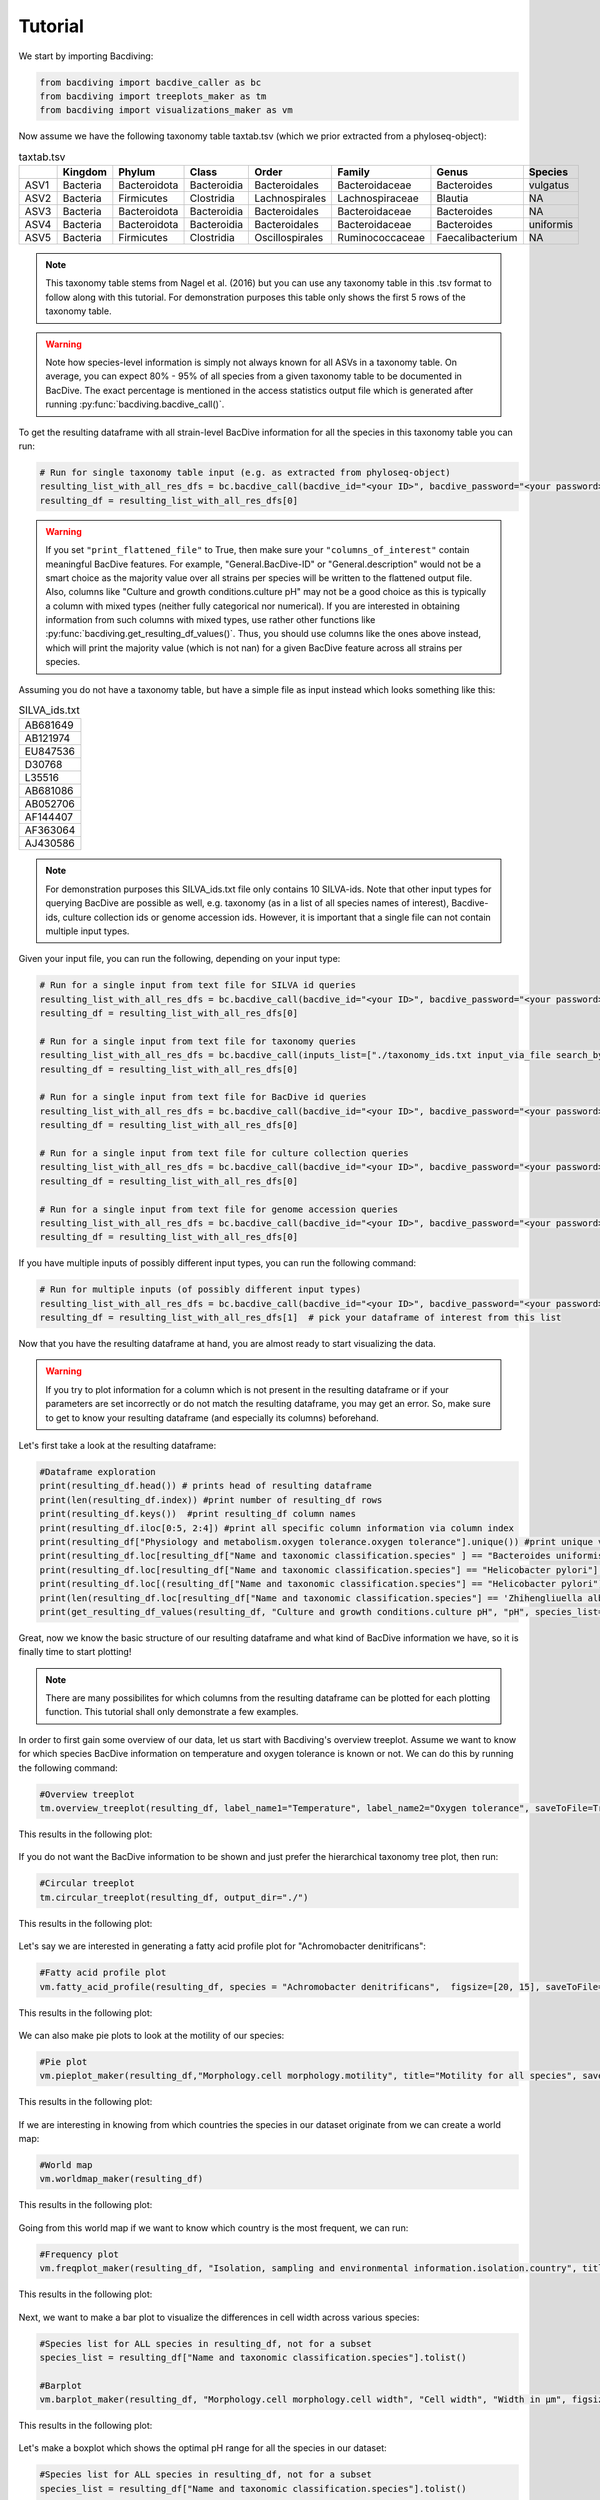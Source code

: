 Tutorial
========

We start by importing Bacdiving:

.. code-block:: python

	from bacdiving import bacdive_caller as bc
   	from bacdiving import treeplots_maker as tm
   	from bacdiving import visualizations_maker as vm

Now assume we have the following taxonomy table taxtab.tsv (which we prior extracted from a phyloseq-object):

.. csv-table:: taxtab.tsv
   :header: " ", "Kingdom", "Phylum", "Class", "Order", "Family", "Genus", "Species"
   :widths: 15, 20, 20, 20, 20, 20, 20, 20

   "ASV1", "Bacteria",	"Bacteroidota",	"Bacteroidia",	"Bacteroidales", "Bacteroidaceae", "Bacteroides", "vulgatus"
   "ASV2", "Bacteria", 	"Firmicutes",	"Clostridia",	"Lachnospirales", "Lachnospiraceae",	"Blautia", "NA"
   "ASV3", "Bacteria",	"Bacteroidota",	"Bacteroidia",	"Bacteroidales", "Bacteroidaceae", "Bacteroides", "NA"
   "ASV4", "Bacteria",	"Bacteroidota",	"Bacteroidia",	"Bacteroidales", "Bacteroidaceae", "Bacteroides", "uniformis"
   "ASV5", "Bacteria",	"Firmicutes",	"Clostridia",	"Oscillospirales", "Ruminococcaceae",	"Faecalibacterium", "NA"

.. note:: This taxonomy table stems from Nagel et al. (2016) but you can use any taxonomy table in this .tsv format to follow along with this tutorial. For demonstration purposes this table only shows the first 5 rows of the taxonomy table. 

.. warning:: Note how species-level information is simply not always known for all ASVs in a taxonomy table. On average, you can expect 80% - 95% of all species from a given taxonomy table to be documented in BacDive. The exact percentage is mentioned in the access statistics output file which is generated after running :py:func:`bacdiving.bacdive_call()`.

To get the resulting dataframe with all strain-level BacDive information for all the species in this taxonomy table you can run:

.. code-block:: python

	# Run for single taxonomy table input (e.g. as extracted from phyloseq-object)
	resulting_list_with_all_res_dfs = bc.bacdive_call(bacdive_id="<your ID>", bacdive_password="<your password>", inputs_list=["./taxtab.tsv taxtable_input"], sample_names=["taxtab"], print_res_df_ToFile = True, print_access_stats = True, print_flattened_file=True, columns_of_interest=["Physiology and metabolism.oxygen tolerance.oxygen tolerance", "Culture and growth conditions.culture temp.temperature", "Isolation, sampling and environmental information.isolation.origin.country","Morphology.cell morphology.motility"], output_dir="./") 
	resulting_df = resulting_list_with_all_res_dfs[0]

.. warning:: If you set ``"print_flattened_file"`` to True, then make sure your ``"columns_of_interest"`` contain meaningful BacDive features. For example, "General.BacDive-ID" or "General.description" would not be a smart choice as the majority value over all strains per species will be written to the flattened output file. Also, columns like "Culture and growth conditions.culture pH" may not be a good choice as this is typically a column with mixed types (neither fully categorical nor numerical). If you are interested in obtaining information from such columns with mixed types, use rather other functions like :py:func:`bacdiving.get_resulting_df_values()`. Thus, you should use columns like the ones above instead, which will print the majority value (which is not nan) for a given BacDive feature across all strains per species.

Assuming you do not have a taxonomy table, but have a simple file as input instead which looks something like this:

.. csv-table:: SILVA_ids.txt
   :widths: 15

   "AB681649"
   "AB121974"
   "EU847536"
   "D30768"
   "L35516"
   "AB681086"
   "AB052706"
   "AF144407"
   "AF363064"
   "AJ430586"  

.. note:: For demonstration purposes this SILVA_ids.txt file only contains 10 SILVA-ids. Note that other input types for querying BacDive are possible as well, e.g. taxonomy (as in a list of all species names of interest), Bacdive-ids, culture collection ids or genome accession ids. However, it is important that a single file can not contain multiple input types. 

Given your input file, you can run the following, depending on your input type:

.. code-block:: python

	# Run for a single input from text file for SILVA id queries
	resulting_list_with_all_res_dfs = bc.bacdive_call(bacdive_id="<your ID>", bacdive_password="<your password>", inputs_list=["./SILVA_ids.txt input_via_file search_by_16S_seq_accession"], sample_names=["SILVA"], output_dir="./")
	resulting_df = resulting_list_with_all_res_dfs[0]   

	# Run for a single input from text file for taxonomy queries
	resulting_list_with_all_res_dfs = bc.bacdive_call(inputs_list=["./taxonomy_ids.txt input_via_file search_by_taxonomy"], sample_names=["taxonomy"], output_dir="./results/") # if credentials are not given via parameters, you will get prompted
	resulting_df = resulting_list_with_all_res_dfs[0] 

	# Run for a single input from text file for BacDive id queries
	resulting_list_with_all_res_dfs = bc.bacdive_call(bacdive_id="<your ID>", bacdive_password="<your password>", inputs_list=["./bacdive_ids.txt input_via_file search_by_id"], sample_names=["bacdive"], output_dir="./")
	resulting_df = resulting_list_with_all_res_dfs[0] 

	# Run for a single input from text file for culture collection queries
	resulting_list_with_all_res_dfs = bc.bacdive_call(bacdive_id="<your ID>", bacdive_password="<your password>", inputs_list=["./culture_col_ids.txt input_via_file search_by_culture_collection"], sample_names=["culturecol"], output_dir="./")
	resulting_df = resulting_list_with_all_res_dfs[0]  

	# Run for a single input from text file for genome accession queries
	resulting_list_with_all_res_dfs = bc.bacdive_call(bacdive_id="<your ID>", bacdive_password="<your password>", inputs_list=["./genome_ids.txt input_via_file search_by_genome_accession"], sample_names=["genomecol"], output_dir="./") 
	resulting_df = resulting_list_with_all_res_dfs[0]

If you have multiple inputs of possibly different input types, you can run the following command:

.. code-block:: python

	# Run for multiple inputs (of possibly different input types)
	resulting_list_with_all_res_dfs = bc.bacdive_call(bacdive_id="<your ID>", bacdive_password="<your password>", inputs_list=["./SILVA_ids.txt input_via_file search_by_16S_seq_accession", "./taxonomy_ids.txt input_via_file search_by_taxonomy", "./taxtab1.tsv taxtable_input", "./taxtab2.tsv taxtable_input"], sample_names=["sample1", "sample2", "sample3", "sample4"], print_flattened_file=True, columns_of_interest=["Physiology and metabolism.oxygen tolerance.oxygen tolerance", "Culture and growth conditions.culture temp.temperature"])
	resulting_df = resulting_list_with_all_res_dfs[1]  # pick your dataframe of interest from this list

Now that you have the resulting dataframe at hand, you are almost ready to start visualizing the data. 

.. warning:: If you try to plot information for a column which is not present in the resulting dataframe or if your parameters are set incorrectly or do not match the resulting dataframe, you may get an error. So, make sure to get to know your resulting dataframe (and especially its columns) beforehand.

Let's first take a look at the resulting dataframe:

.. code-block:: python

	#Dataframe exploration
   	print(resulting_df.head()) # prints head of resulting dataframe
  	print(len(resulting_df.index)) #print number of resulting_df rows
   	print(resulting_df.keys())  #print resulting_df column names
   	print(resulting_df.iloc[0:5, 2:4]) #print all specific column information via column index
   	print(resulting_df["Physiology and metabolism.oxygen tolerance.oxygen tolerance"].unique()) #print unique values in a given column
   	print(resulting_df.loc[resulting_df["Name and taxonomic classification.species" ] == "Bacteroides uniformis"])  # print all strains and all columns for Bacteroides uniformis from resulting_df
   	print(resulting_df.loc[resulting_df["Name and taxonomic classification.species"] == "Helicobacter pylori"]["Culture and growth conditions.culture temp"])  # print all strains for column "Culture and growth conditions.culture temp" for Helicobacter pylori from resulting_df
   	print(resulting_df.loc[(resulting_df["Name and taxonomic classification.species"] == "Helicobacter pylori") & (resulting_df["Isolation, sampling and environmental information.isolation.country"] == "Germany")]) #Subset resulting_df to certain parameters
   	print(len(resulting_df.loc[resulting_df["Name and taxonomic classification.species"] == 'Zhihengliuella alba'].index)) #find out how many strains are present for a given species
   	print(get_resulting_df_values(resulting_df, "Culture and growth conditions.culture pH", "pH", species_list=["Helicobacter pylori", "Bacteroides clarus", "Actinomyces odontolyticus", "Bacteroides salyersiae", "Zhihengliuella alba"])) #Given a list of species of interest, access elements in resulting_df which are nested

Great, now we know the basic structure of our resulting dataframe and what kind of BacDive information we have, so it is finally time to start plotting! 

.. note:: There are many possibilites for which columns from the resulting dataframe can be plotted for each plotting function. This tutorial shall only demonstrate a few examples.


In order to first gain some overview of our data, let us start with Bacdiving's overview treeplot. Assume we want to know for which species BacDive information on temperature and oxygen tolerance is known or not. We can do this by running the following command:

.. code-block:: python

	#Overview treeplot
	tm.overview_treeplot(resulting_df, label_name1="Temperature", label_name2="Oxygen tolerance", saveToFile=True, output_dir="./")

This results in the following plot:

.. figure:: nagel_overview_treeplot.png
    :width: 500px
    :align: center
    :height: 400px
    :alt: alternate text
    :figclass: align-center

If you do not want the BacDive information to be shown and just prefer the hierarchical taxonomy tree plot, then run:

.. code-block:: python

	#Circular treeplot
	tm.circular_treeplot(resulting_df, output_dir="./")

This results in the following plot:

.. figure:: nagel_treeplot.png
    :width: 500px
    :align: center
    :height: 400px
    :alt: alternate text
    :figclass: align-center

Let's say we are interested in generating a fatty acid profile plot for "Achromobacter denitrificans":

.. code-block:: python

	#Fatty acid profile plot
	vm.fatty_acid_profile(resulting_df, species = "Achromobacter denitrificans",  figsize=[20, 15], saveToFile=True, output_dir="./")

This results in the following plot:

.. figure:: nagel_fatty_acid.png
    :width: 600px
    :align: center
    :height: 400px
    :alt: alternate text
    :figclass: align-center


We can also make pie plots to look at the motility of our species:

.. code-block:: python

	#Pie plot
	vm.pieplot_maker(resulting_df,"Morphology.cell morphology.motility", title="Motility for all species", saveToFile = True, output_dir="./")

This results in the following plot:

.. figure:: nagel_motility.png
    :width: 300px
    :align: center
    :height: 300px
    :alt: alternate text
    :figclass: align-center



If we are interesting in knowing from which countries the species in our dataset originate from we can create a world map:

.. code-block:: python

	#World map
	vm.worldmap_maker(resulting_df)

This results in the following plot:

.. figure:: nagel_worldmap.png
    :width: 600px
    :align: center
    :height: 400px
    :alt: alternate text
    :figclass: align-center


Going from this world map if we want to know which country is the most frequent, we can run:

.. code-block:: python

	#Frequency plot
	vm.freqplot_maker(resulting_df, "Isolation, sampling and environmental information.isolation.country", title="Countries of origin", ylabel_name = "All countries", saveToFile=True, output_dir="./")


This results in the following plot:

.. figure:: nagel_countries.png
    :width: 600px
    :align: center
    :height: 400px
    :alt: alternate text
    :figclass: align-center



Next, we want to make a bar plot to visualize the differences in cell width across various species:

.. code-block:: python

	#Species list for ALL species in resulting_df, not for a subset
	species_list = resulting_df["Name and taxonomic classification.species"].tolist()

	#Barplot
        vm.barplot_maker(resulting_df, "Morphology.cell morphology.cell width", "Cell width", "Width in µm", figsize=[20,10], species_list=species_list, saveToFile=True, output_dir="./")

This results in the following plot:

.. figure:: nagel_cell_width.png
    :width: 600px
    :align: center
    :height: 400px
    :alt: alternate text
    :figclass: align-center


Let's make a boxplot which shows the optimal pH range for all the species in our dataset:

.. code-block:: python

	#Species list for ALL species in resulting_df, not for a subset
	species_list = resulting_df["Name and taxonomic classification.species"].tolist()

	#Boxplot
   	value_dict = vm.access_list_df_objects(resulting_df, "Culture and growth conditions.culture pH", "pH", pH= 1, species_list=species_list)
   	vm.boxplot_maker(value_dict, title= "Optimal pH for species", xlabel_name= "species", ylabel_name="Opt. Culture pH",figsize=[20, 10], saveToFile=True, output_dir="./")

	
This results in the following plot:

.. figure:: nagel_optimal_pH.png
    :width: 600px
    :align: center
    :height: 400px
    :alt: alternate text
    :figclass: align-center


Lastly, we can compare the relative abundances of e.g. the genera for our SILVA-ids.txt and our taxonomy table input in a stacked bar plot:

.. code-block:: python

	# Run for multiple inputs
	resulting_list_with_all_res_dfs = bc.bacdive_call(input_lists={"./SILVA_ids.txt" : ["input_via_file", "search_by_16S_seq_accession"], "./taxtab.tsv" : ["taxtable_input"]},sample_names=["SILVA_ids", "Nagel_taxtab"])
	#Relative abundance plot
	vm.stacked_barplot_relative_abundance(resulting_list_with_all_res_dfs, sample_names=["SILVA_ids", "Nagel_taxtab"], plot_column="Name and taxonomic classification.genus", title="Relative abundance", saveToFile = True, output_dir="./")
 
This results in the following plot:

.. figure:: Abundance_plot.png
    :width: 550px
    :align: center
    :height: 400px
    :alt: alternate text
    :figclass: align-center

In effect, this plot shows us the genera composition for all those species (for which BacDive information is available) in the resulting dataframe.

.. note:: A `Qiime2 <https://qiime2.org/>`_ plugin named q2-bacdiving has also been created which implements the function :py:func:`bacdiving.bacdive_call()` and can be `found here <https://github.com/mBiocoder/q2_bacdiving>`_.

This concludes this tutorial for Bacdiving but feel free to use the resulting dataframe to either generate your own custom visualizations or to use it as an input for other tools like `NetCoMi <https://github.com/stefpeschel/NetCoMi>`_!  `Here <https://github.com/mBiocoder/Bacdiving/tree/main/examples/NetCoMi>`_ you can find out how to use BacDive data to enhance your networks with phylogenetic information.


